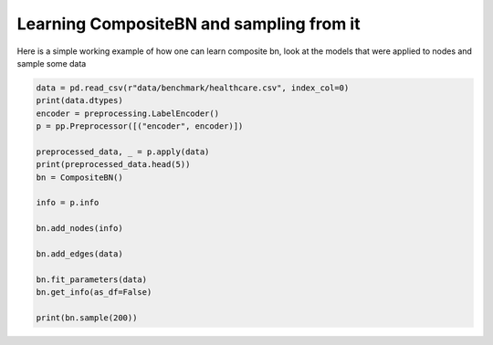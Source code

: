 Learning CompositeBN and sampling from it
=========================================

Here is a simple working example of how one can learn composite bn, look at the models
that were applied to nodes
and sample some data

.. code-block:: python

    data = pd.read_csv(r"data/benchmark/healthcare.csv", index_col=0)
    print(data.dtypes)
    encoder = preprocessing.LabelEncoder()
    p = pp.Preprocessor([("encoder", encoder)])

    preprocessed_data, _ = p.apply(data)
    print(preprocessed_data.head(5))
    bn = CompositeBN()

    info = p.info

    bn.add_nodes(info)

    bn.add_edges(data)

    bn.fit_parameters(data)
    bn.get_info(as_df=False)

    print(bn.sample(200))
